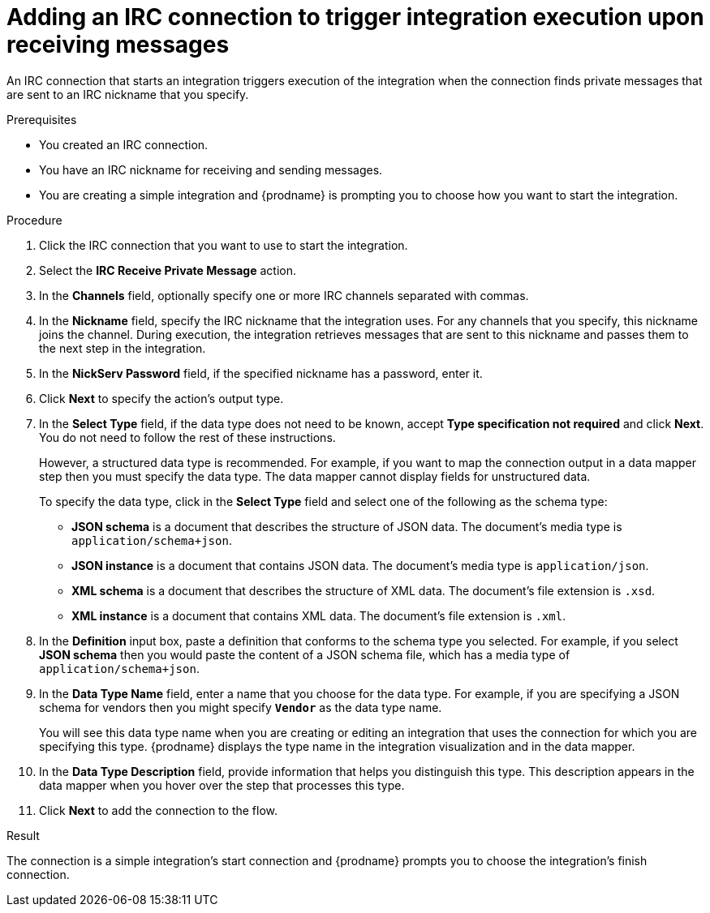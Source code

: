 // This module is included in the following assemblies:
// as_connecting-to-irc.adoc

[id='adding-irc-connections-receive_{context}']
= Adding an IRC connection to trigger integration execution upon receiving messages

An IRC connection that starts an integration triggers execution of the 
integration when the connection finds private messages that are sent to an 
IRC nickname that you specify. 

.Prerequisites

* You created an IRC connection. 
* You have an IRC nickname for receiving and sending messages. 
* You are creating a simple integration and {prodname} is prompting you to 
choose how you want to start the integration. 

.Procedure

. Click the IRC connection that you want to use to start the integration. 
. Select the *IRC Receive Private Message* action.  
. In the *Channels* field, optionally specify one or more IRC channels 
separated with commas. 
. In the *Nickname* field, specify the IRC nickname that the 
integration uses. For any channels that you specify, this 
nickname joins the channel. During execution, the integration 
retrieves messages that are sent to this nickname and passes them
to the next step in the integration. 
. In the *NickServ Password* field, if the specified nickname has 
a password, enter it. 
. Click *Next* to specify the action's output type. 

. In the *Select Type* field, if the data type does not need to be known, 
accept *Type specification not required* 
and click *Next*. You do not need to follow the rest of these
instructions. 
+
However, a structured data type is recommended. For example, if you want 
to map the connection output in a data mapper step then you must specify 
the data type. The data mapper cannot display fields for unstructured data.
+
To specify the data type, click in the *Select Type* field and select one of the following as the schema type:
+
* *JSON schema* is a document that describes the structure of JSON data.
The document's media type is `application/schema+json`. 
* *JSON instance* is a document that contains JSON data. The document's 
media type is `application/json`. 
* *XML schema* is a document that describes the structure of XML data.
The document's file extension is `.xsd`.
* *XML instance* is a document that contains XML data. The
document's file extension is `.xml`. 

. In the *Definition* input box, paste a definition that conforms to the
schema type you selected. 
For example, if you select *JSON schema* then you would paste the content of
a JSON schema file, which has a media type of `application/schema+json`.

. In the *Data Type Name* field, enter a name that you choose for the
data type. For example, if you are specifying a JSON schema for
vendors then you might specify `*Vendor*` as the data type name. 
+
You will see this data type name when you are creating 
or editing an integration that uses the connection
for which you are specifying this type. {prodname} displays the type name
in the integration visualization and in the data mapper. 

. In the *Data Type Description* field, provide information that helps you
distinguish this type. This description appears in the data mapper when 
you hover over the step that processes this type. 
. Click *Next* to add the connection to the flow. 

.Result
The connection is a simple integration's start connection and 
{prodname} prompts you to choose the integration's finish connection. 
